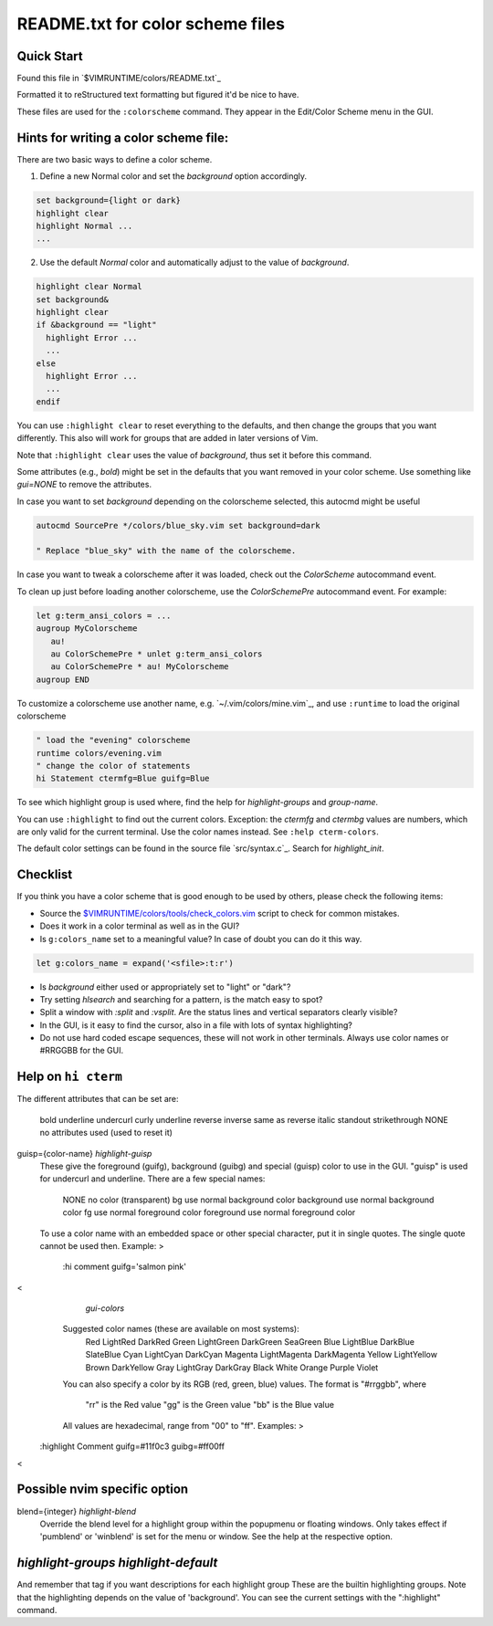 .. _colors_readme:

=================================
README.txt for color scheme files
=================================

.. _colors_quick_start:

Quick Start
------------
Found this file in `$VIMRUNTIME/colors/README.txt`_

Formatted it to reStructured text formatting but figured it'd be nice to have.

These files are used for the ``:colorscheme`` command.  They appear in the
Edit/Color Scheme menu in the GUI.

Hints for writing a color scheme file:
--------------------------------------
There are two basic ways to define a color scheme.

1. Define a new Normal color and set the `background` option accordingly.

.. code-block:: vim

	set background={light or dark}
	highlight clear
	highlight Normal ...
	...

2. Use the default `Normal` color and automatically adjust to the
   value of `background`.

.. code-block:: vim

	highlight clear Normal
	set background&
	highlight clear
	if &background == "light"
	  highlight Error ...
	  ...
	else
	  highlight Error ...
	  ...
	endif

You can use ``:highlight clear`` to reset everything to the defaults, and then
change the groups that you want differently.  This also will work for groups
that are added in later versions of Vim.

Note that ``:highlight clear`` uses the value of `background`, thus set it
before this command.

Some attributes (e.g., `bold`) might be set in the defaults that you want
removed in your color scheme.  Use something like `gui=NONE` to remove the
attributes.

In case you want to set `background` depending on the colorscheme selected,
this autocmd might be useful

.. code-block:: vim

     autocmd SourcePre */colors/blue_sky.vim set background=dark

     " Replace "blue_sky" with the name of the colorscheme.

In case you want to tweak a colorscheme after it was loaded, check out the
`ColorScheme` autocommand event.

To clean up just before loading another colorscheme, use the `ColorSchemePre`
autocommand event.  For example:

.. code-block:: vim

   let g:term_ansi_colors = ...
   augroup MyColorscheme
      au!
      au ColorSchemePre * unlet g:term_ansi_colors
      au ColorSchemePre * au! MyColorscheme
   augroup END

To customize a colorscheme use another name, e.g.  `~/.vim/colors/mine.vim`_,
and use ``:runtime`` to load the original colorscheme

.. code-block:: vim

   " load the "evening" colorscheme
   runtime colors/evening.vim
   " change the color of statements
   hi Statement ctermfg=Blue guifg=Blue

To see which highlight group is used where, find the help for
`highlight-groups` and `group-name`.

You can use ``:highlight`` to find out the current colors.  Exception: the
`ctermfg` and `ctermbg` values are numbers, which are only valid for the current
terminal.  Use the color names instead.  See ``:help cterm-colors``.

The default color settings can be found in the source file `src/syntax.c`_.
Search for `highlight_init`.

Checklist
----------
If you think you have a color scheme that is good enough to be used by others,
please check the following items:

- Source the `<$VIMRUNTIME/colors/tools/check_colors.vim>`_ script to check for
  common mistakes.
- Does it work in a color terminal as well as in the GUI?
- Is ``g:colors_name`` set to a meaningful value?  In case of doubt you can do it this way.

.. code-block:: vim

    let g:colors_name = expand('<sfile>:t:r')


- Is `background` either used or appropriately set to "light" or "dark"?
- Try setting `hlsearch` and searching for a pattern, is the match easy to spot?
- Split a window with `:split` and `:vsplit`.  Are the status lines and vertical separators clearly visible?
- In the GUI, is it easy to find the cursor, also in a file with lots of syntax highlighting?
- Do not use hard coded escape sequences, these will not work in other terminals.  Always use color names or #RRGGBB for the GUI.


Help on ``hi cterm``
---------------------

The different attributes that can be set are:

		bold
		underline
		undercurl	curly underline
		reverse
		inverse		same as reverse
		italic
		standout
		strikethrough
		NONE		no attributes used (used to reset it)

guisp={color-name}					*highlight-guisp*
	These give the foreground (guifg), background (guibg) and special
	(guisp) color to use in the GUI.  "guisp" is used for undercurl
	and underline.
	There are a few special names:
		NONE		no color (transparent)
		bg		use normal background color
		background	use normal background color
		fg		use normal foreground color
		foreground	use normal foreground color
	To use a color name with an embedded space or other special character,
	put it in single quotes.  The single quote cannot be used then.
	Example: >
	    :hi comment guifg='salmon pink'
<
							*gui-colors*
	Suggested color names (these are available on most systems):
	    Red		LightRed	DarkRed
	    Green	LightGreen	DarkGreen	SeaGreen
	    Blue	LightBlue	DarkBlue	SlateBlue
	    Cyan	LightCyan	DarkCyan
	    Magenta	LightMagenta	DarkMagenta
	    Yellow	LightYellow	Brown		DarkYellow
	    Gray	LightGray	DarkGray
	    Black	White
	    Orange	Purple		Violet

	You can also specify a color by its RGB (red, green, blue) values.
	The format is "#rrggbb", where
		"rr"	is the Red value
		"gg"	is the Green value
		"bb"	is the Blue value
	All values are hexadecimal, range from "00" to "ff".  Examples: >
  :highlight Comment guifg=#11f0c3 guibg=#ff00ff
<


Possible nvim specific option
-----------------------------

blend={integer}					*highlight-blend*
	Override the blend level for a highlight group within the popupmenu
	or floating windows. Only takes effect if 'pumblend' or 'winblend'
	is set for the menu or window. See the help at the respective option.


*highlight-groups* *highlight-default*
-------------------------------------------

And remember that tag if you want descriptions for each highlight group
These are the builtin highlighting groups.  Note that the highlighting depends
on the value of 'background'.  You can see the current settings with the
":highlight" command.

